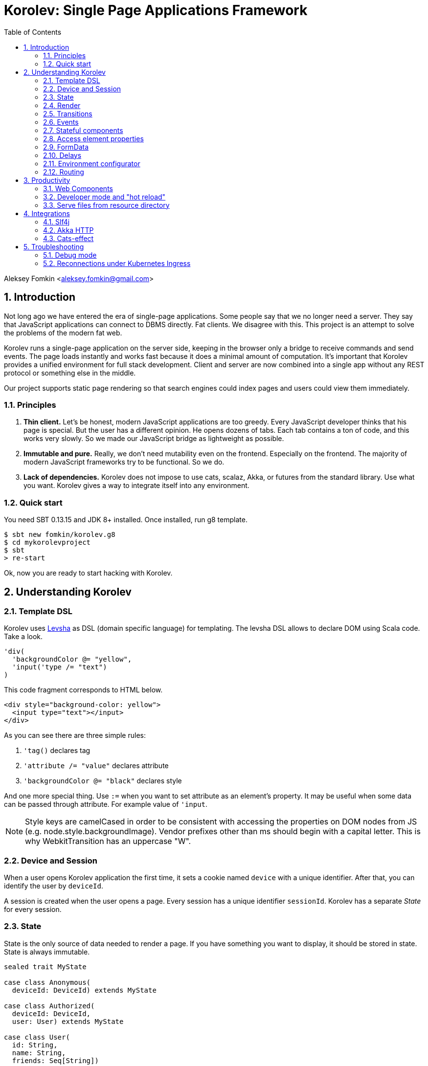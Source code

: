 = Korolev: Single Page Applications Framework
:source-highlighter: pygments
:numbered:
:toc:

Aleksey Fomkin <aleksey.fomkin@gmail.com>

== Introduction

Not long ago we have entered the era of single-page applications. Some people say that we no longer need a server. They say that JavaScript applications can connect to DBMS directly. Fat clients. We disagree with this. This project is an attempt to solve the problems of the modern fat web.

Korolev runs a single-page application on the server side, keeping in the browser only a bridge to receive commands and send events. The page loads instantly and works fast because it does a minimal amount of computation. It's important that Korolev provides a unified environment for full stack development. Client and server are now combined into a single app without any REST protocol or something else in the middle.

Our project supports static page rendering so that search engines could index pages and users could view them immediately.

=== Principles

1. **Thin client.** Let's be honest, modern JavaScript applications are too greedy. Every JavaScript developer thinks that his page is special. But the user has a different opinion. He opens dozens of tabs. Each tab contains a ton of code, and this works very slowly. So we made our JavaScript bridge as lightweight as possible.

2. **Immutable and pure.** Really, we don't need mutability even on the frontend. Especially on the frontend. The majority of modern JavaScript frameworks try to be functional. So we do.

3. **Lack of dependencies.** Korolev does not impose to use cats, scalaz, Akka, or futures from the standard library. Use what you want. Korolev gives a way to integrate itself into any environment.

=== Quick start

You need SBT 0.13.15 and JDK 8+ installed. Once installed, run g8 template.

[source,bash]
-----------------------------------
$ sbt new fomkin/korolev.g8
$ cd mykorolevproject
$ sbt
> re-start
-----------------------------------

Ok, now you are ready to start hacking with Korolev.

== Understanding Korolev

=== Template DSL

Korolev uses https://github.com/fomkin/levsha[Levsha] as DSL (domain specific language) for templating. The levsha DSL allows to declare DOM using Scala code. Take a look.

[source,scala]
-----------------------------------
'div(
  'backgroundColor @= "yellow",
  'input('type /= "text")
)
-----------------------------------

This code fragment corresponds to HTML below.

[source,html]
-----------------------------------
<div style="background-color: yellow">
  <input type="text"></input>
</div>
-----------------------------------

As you can see there are three simple rules:

1. `'tag()` declares tag
2. `'attribute /= "value"` declares attribute
3. `'backgroundColor @= "black"` declares style

And one more special thing. Use `:=` when you want to set attribute as an element's property. It may be useful when some data can be passed through attribute. For example value of `'input`.

[NOTE]
==========================
Style keys are camelCased in order to be consistent with accessing the properties on DOM nodes from JS (e.g. node.style.backgroundImage). Vendor prefixes other than ms should begin with a capital letter. This is why WebkitTransition has an uppercase "W".
==========================

=== Device and Session

When a user opens Korolev application the first time, it sets a cookie named `device` with a unique identifier. After that, you can identify the user by `deviceId`.

A session is created when the user opens a page. Every session has a unique identifier `sessionId`. Korolev has a separate _State_ for every session.

=== State

State is the only source of data needed to render a page. If you have something you want to display, it should be stored in state. State is always immutable.

[source,scala]
-----------------------------------
sealed trait MyState

case class Anonymous(
  deviceId: DeviceId) extends MyState

case class Authorized(
  deviceId: DeviceId,
  user: User) extends MyState

case class User(
  id: String,
  name: String,
  friends: Seq[String])
-----------------------------------

State is stored in `StateStorage`.

[source,scala]
-----------------------------------
StateStorage[Future, MyState].forDeviceId { deviceId =>
  // This hypothetical service method returns Future[User]
  authorizationService.getUserByDeviceId(deviceId) map { user =>
    Authorized(deviceId, user)
  }
}
-----------------------------------

The only way to modify the State is by applying a *transition* (see below).

=== Render

Render is a view of the state. Render is a function which takes state as an argument and returns a DOM. Korolev has its own DSL to define templates using Scala code. Do not be afraid, you will quickly get used to it.

[source,scala]
-----------------------------------
val render: Render = {
  case Anonymous(_) =>
    'body(
      'form(
        'input('placeholder /= "Login"),
        'input('placeholder /= "Password"),
        'button("Submit")
      )
    )
  case Authorized(_, User(name, friends)) =>
    'body(
      'div(s"Your name is $name. Your friends:"),
      'ul(
        // Look at that. You just map data to view
        friends map { friend =>
          'li(friend)
        }
      )
    )
}
-----------------------------------

Render is called for each new state. It's important to understand that render produces a full DOM for every call. It does not mean that client receives a new page every time. Korolev makes a diff between current and latest DOM. Only changes between the two are sent to the client.

`Render` is a type alias for `PartialFunction[S, Document.Node]` where `S` is a type of your state.

[NOTE]
==========================
Currently, top-level render method must wrap its content into `body` element. This limitation will be removed in a future version.
==========================

=== Transitions

Transition is a function that applies to the current state and produces a new state. Consider a transition which adds a new friend to the friends list.

[source,scala]
--------------------------------------------------------------
val newFriend = "Karl Heinrich Marx"
// This hypothetical service method adds friend
// to the user friend list and returns Future[Unit]
userService.addFriend(user.id, newFriend) flatMap { _ =>
  access.transition { case state @ Authorized(_, user) =>
    state.copy(user = user.copy(user.friends :+ newFriend))
  }
}
--------------------------------------------------------------

`Transition` is a type alias for `S => S` where `S` is the type of your state.

=== Events

Every DOM event emitted which had been emitted by browser's `document` object, can be handled by Korolev. Let's consider click event.

[source,scala]
--------------------------------------------------------------
case class MyState(i: String)

val renderAnonymous: Render = {
  case MyState(i) =>
    'body(
      i.toString,
      'button("Increment",
        event('click) { access =>
          access.transition {
            case MyState(i) =>
              state.copy(i = i + 1)
          }
        }
      )
    )
}
--------------------------------------------------------------

When "Increment" button will be clicked, `i` will be incremented by 1. Let's consider a more complex situation. Do you remember render example? Did you have a feeling that something was missing? Let's complement it with events!

[source,scala]
-----------------------------------
val loginField = elementId()
val passwordField = elementId()

val renderAnonymous: Render = {
  case Anonymous(_) =>
    'body(
      'form(
        'input('placeholder /= "Login", loginField),
        'input('placeholder /= "Password", passwordField),
        'button("Submit"),
        event('submit) { access =>
          for {
            login <- access.property(loginField, 'value)
            password <- access.property(passwordField, 'value)
            user <- authService.authorize(login, password)
            _ <- access.transition {
              case Anonymous(deviceId) =>
                Authorized(deviceId, user)
            }
          } yield ()
        }
      )
    )
}

val renderAuthorized: Render = ???
val render = renderAnonymous orElse renderAuthorized
-----------------------------------

Event gives you an access to information from the client side. In this case, it it is values of the input fields. Also you can get data from event object using `access.eventData` function`.

Event handlers should return F[Unit] which will be implicitly converted to `EventResult`.

=== Stateful components

In the world of front-end development people often call every thing that has HTML-like markup a "component". Until version 0.6, Korolev didn't have components support (except WebComponents on client side). When we say "component" we mean something that has its own state. In Korolev case, components also dispatch events to other components up in the hierarchy or to the application on the top.

Worth to note that application is a component too, so you can consider Korolev's components system as a system composed of applications. Korolev components are not lightweight, so if you can implement a feature without components, do it so. Use components only when they are really necessary.

Components are independent. Every component has its own context. It opens up a way to write reusable code.

There are two ways to define a component: in functional and in object-oriented style. Let's take a look at functional style components.

[source,scala]
-----------------------------------
val MyComponent = Component[Future, ComponentState, ComponentParameters, EventType](initialState) { (context, parameters, state) =>

  import context._
  import symbolDsl._

  'div(
    parameters.toString,
    state.toString,
    event('click) { access =>
      // Change component state here
      // using transition as usual.
    }
  )
}
-----------------------------------

Same component can be defined in object-oriented style.

[source,scala]
-----------------------------------
object MyComponent extends Component[Future, ComponentState, ComponentParameters, EventType](initialState) {

  import context._
  import symbolDsl._

  def render(parameters: ComponentParameters, state: ComponentState): Node = {
    'div(
      parameters.toString,
      state.toString,
      event('click) {
        // Change component state here
      }
    )
  }
}
-----------------------------------

Let's use our component in the application.

[source,scala]
-----------------------------------
'body(
  "Hello world!",
  MyComponent(parameters) { (access, _) =>
    // make transition on component event
    access.transition {
      case n => n + 1
    }
  },
  // If you don't want to handle event, use silent instance
  MyComponent.silent(parameters)
)
-----------------------------------

https://github.com/fomkin/korolev/blob/v0.8.0/examples/component/src/main/scala/ComponentExample.scala[See full example]

=== Access element properties

In the scope of an event, you can access the element properties if an element was bound with `elementId`. You get the value as a string. If the value is an object (on client side) you will get JSON-string. You can parse it with any JSON-library you want.

[source,scala]
-----------------------------------
val loginField = elementId()

...

event('submit) { access =>
  access.property(loginField, 'value) flatMap {
    access.transition { ... }
  }
}
-----------------------------------

Or you can set the value

[source,scala]
-----------------------------------
access.property(loginField).set('value, "John Doe")
-----------------------------------

Also you can use shortcut `valueOf` for get values from elements.

=== FormData

Above, we considered a method allowing to read values and update form inputs. The flaw of this is the need of reading input one-by-one and lack of files uploading. FormData attended to solve these problems.

In contrast to `property`, FormData works with form tag, not with input tag.

[source,scala]
-----------------------------------
val myForm = elementId()
val pictureFieldName = "picture"

'form(
  myForm,
  'div(
    'legend("FormData Example"),
    'p(
      'label("Picture"),
      'input('type /= "file", 'name /= pictureFieldName)
    ),
    'p(
      'button("Submit")
    )
  ),
  event('submit) { access =>
    access
      .downloadFormData(myForm)
      .onProgress { (loaded, total) => state =>
        state.copy(loaded = loaded, total = total)
      }
      .start()
      .flatMap { formData =>
        access.transition { ... }
      }
  }
)
-----------------------------------

Use `onProgress` callback to handle progress of the form downloading. Function `start` return a `FormData`. Look API documentation for more details.

https://github.com/fomkin/korolev/blob/v0.8.0/examples/form-data/src/main/scala/FormDataExample.scala[See full example]

=== Delays

Sometimes you want to update a page after a timeout. For example it is useful when you want to show some sort of notification and have to close it after a few seconds. Delays apply transition after a given `FiniteDuration`

[source,scala]
-----------------------------------
type MyState = Boolean

val render: Render = {
  case true => 'body(
    delay(3.seconds) { access =>
      access.transition(_ => false)
    },
    "Wait 3 seconds!"
  )
  case false => 'body(
    'button(
      event('click) { access =>
        access.transition(_ => true)
      },
      "Push the button"
    )
  )
}
-----------------------------------

https://github.com/fomkin/korolev/blob/v0.8.0/examples/delay/src/main/scala/DelayExample.scala[See full example]

=== Environment configurator

Korolev is not just request-response, but also push. One of the big advantages of Korolev is the ability to display server side events without additional code. Consider example where we have a page with some sort of notifications list.

[source,scala]
-----------------------------------
case class MyState(notifications: List[String])

var render: Render = {
  case MyState(notifications) =>
    'ul(
      notifications.map(notification =>
        'li(notification)
      )
    )
}
-----------------------------------

Also, we have a message queue which has a topic with notifications for current user. The topic has identifier based on `deviceId` of a client. Lets try to bind an application state with messages from the queue.

[source,scala]
-------------------------------------------------------------------------------
val notificationQueue = ...

KorolevServiceConfig(
  ...
  envConfigurator = EnvConfigurator { access =>
    val subscription = notificationQueue subscribe { notification =>
      access.transition(s => s.copy(notifications = notification :: s.notifications))
    }
    EnvConfigurator.Env(onDestroy = subscription.stop())
  }
)
-------------------------------------------------------------------------------

Now every invocation of lambda which was passed to `notificationQueue.subscribe` will run the transition which will prepend notifications to the state. Render will be invoked automatically and user will get his page updated.

=== Routing

Router allows to integrate browser navigation into you app. In the router you define bidirectional mapping between the state and the URL.

Let's pretends that your application is a blogging platform.

[source,scala]
-------------------------------------------------------------------------------
case class MyState(author: String, title: String, text: String)

KorolevServiceConfig(
  ...
  // Render the article
  render = {
    case MyState(author, title, text) => 'body(
      'div(s"$author: $title"),
      'div(text)
    )
  },
  router = Router(
    fromState = {
      case MyState(author, article, _) =>
        Root / author / article
    },
    toState = {
      case Root / author / article => defaultState =>
        articleService.load(author, article).map { text =>
          MyState(author, article, text)
        }
    }
  )
)
-------------------------------------------------------------------------------

https://github.com/fomkin/korolev/blob/v0.8.0/examples/routing/src/main/scala/RoutingExample.scala#L93[See full example]

==== Running at a nested path

If Korolev is running at a nested path, e.g. `/ui/`, router's `rootPath` parameter should be set to a desired value:

[source,scala]
-------------------------------------------------------------------------------
router = Router(
  static = ...,
  dynamic = ...,
  rootPath = "/ui/"
)
-------------------------------------------------------------------------------

== Productivity

=== Web Components

Usually when we say "components" we mean a UI element with its own state. Korolev doesn't support components by design, cause it leads to multiple states and breaks the simplicity which we want to reach. However you still can use https://www.w3.org/standards/techs/components[WebComponents].

[NOTE]
============
Korolev doesn't have any specific code to support WebComponents. WebComponent (Custom Elements + Shadow DOM) by design should behave as regular HTML tags. There is no difference between, for example, input or textarea, and any custom element.
============

https://github.com/fomkin/korolev/blob/v0.8.0/examples/web-component/src/main/scala/WebComponentExample.scala[See full example]

=== Developer mode and "hot reload"

Developer mode provides "hot reload" experience. Run your application with `korolev.dev=true` system property (or environment variable) and session will be kept alive after restart. We recommend to use https://github.com/spray/sbt-revolver[sbt-revolver] plugin.

[source,bash]
-------------------------------------------------------------------------------
reStart --- -Dkorolev.dev=true
-------------------------------------------------------------------------------

Make a change to your app source code and save the file. Switch to the browser and wait for changes to deliver.

Notice that developer mode does not work with custom `StateStorage`.

[NOTE]
============
Ensure that everything is stateless except Korolev part of the application. For example, if you keep some state outside of Korolev state, it won't be saved and will lead to inconsistency.
============

=== Serve files from resource directory

Everything placed in directory named `static` (in the classpath of the application) will be served from the `/static/`. It may be useful when you want to distribute some small images or CSS with the app.

[WARNING]
============
Korolev is not some sort of CDN node. Avoid serving lots of large files using this feature.
============

== Integrations

=== Slf4j

By default Korolev log all messages to standard output. You can redirect logs to SLF4J backend.

[source,scala]
------------------------------
libraryDependencies += "com.github.fomkin" %% "korolev-slf4j-support" % "0.12.0"
------------------------------

=== Akka HTTP

Korolev provides smooth Akka HTTP integration out of the box. To use it, add a dependency:

[source,scala]
------------------------------
libraryDependencies += "com.github.fomkin" %% "korolev-server-akkahttp" % "0.12.0"
------------------------------

[source,scala]
------------------------------
val service = KorolevServiceConfig[...](
  reporter = korolev.slf4j.Slf4jReporter,
  ...
))
------------------------------

And create Korolev route:

[source,scala]
------------------------------
val config = KorolevServiceConfig[Future, Boolean, Any](
  stateStorage = StateStorage.default(false),
  router = Router.empty[Future, Boolean],
  render = { case _ => 'body('div("Hello akka-http")) }
)

val korolevRoute = akkaHttpService(config).apply(AkkaHttpServerConfig())
------------------------------

Then embed the route into your Akka HTTP routes structure.

https://github.com/fomkin/korolev/blob/v0.8.0/examples/akka-http/src/main/scala/AkkaHttpExample.scala[See full example]

This integration overrides default logging behavior to `akka.event.Logging`.

=== Cats-effect

Cats-effect integration module provides `Async` instance from `cats.effect.Effect` instance. To use it, add a dependency:

[source,scala]
------------------------------
libraryDependencies += "com.github.fomkin" %% "korolev-cats-effect-support" % "0.12.0"
------------------------------

[source,scala]
------------------------------
import korolev.catsEffectSupport.implicits._

class Config[F[_]: Effect] {
  ...
  val config = KorolevServiceConfig[F, Boolean, Any](
    stateStorage = StateStorage.default(false),
    router = Router.empty,
    render = { case _ => 'body('div("Hello Cats Effect")) }
  )
}
------------------------------

https://github.com/fomkin/korolev/blob/v0.8.0/examples/monix/src/main/scala/MonixExample.scala[See full example]

== Troubleshooting

=== Debug mode

You view Korolev's client-server exchange. Enter in developer console of your browser and execute this.

[source,javascript]
------------------------------
Korolev.setProtocolDebugEnabled(true)
------------------------------

Now you can see something like this.

------------------------------
-> [0,0 ]
-> [2,"click",false ]
<- [0,"0:1_3_1_1:click"]
-> [6,"/tab2" ]
-> [4,3,"1_3_1_1",0,"class","checkbox checkbox__checked",false,0,"1_3_1","1_3_1_2",0,"strike",1,"1_3_1_2","1_3_1_2_1","This is TODO #0" ]
-> [0,1 ]
------------------------------

Message starting with `->` is commands from server. Message started with `<-` is callback and client side events.
First number is always an procedure or callback code. You can protocol description https://github.com/fomkin/korolev/blob/v0.12.0/korolev/src/main/protocol.md[here].

=== Reconnections under Kubernetes Ingress

When using Korolev under Ingress you may face a problem with frequent recconections of websocket channel between browser and server. 

For Google Cloud hosting you can try the following:

1. There is https://cloud.google.com/kubernetes-engine/docs/concepts/ingress#support_for_websocket[section] in the Ingress documentaion concerning websockets. It suggests to create a https://cloud.google.com/kubernetes-engine/docs/how-to/configure-backend-service[`BackendConfig`].
2. You should set https://cloud.google.com/kubernetes-engine/docs/how-to/configure-backend-service#creating_a_backendconfig[`connectionDraining.drainingTimeoutSec`] to sufficiently large value (e.g. `"3600"`), `timeoutSec` doesn't solve the problem.

This solution was tested only for Google Cloud, but it might work for other systems. Don't hesitate to open a PR and describe if this instruction works for other cases. 
